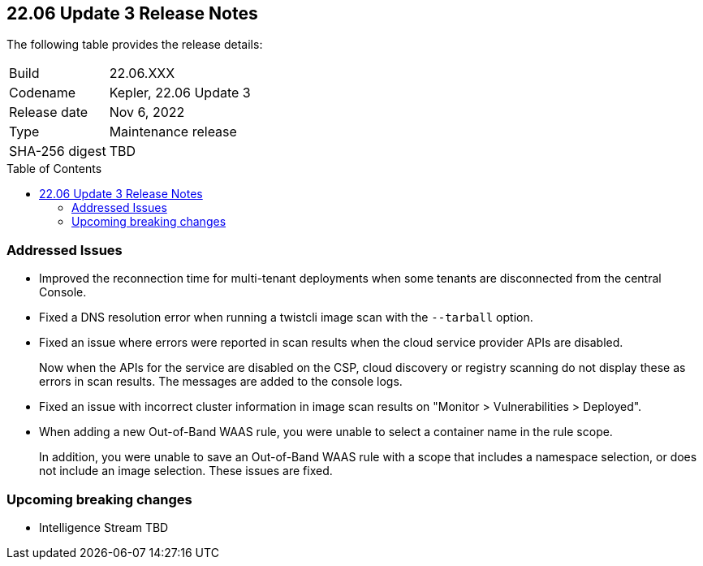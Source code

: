 :toc: macro
== 22.06 Update 3 Release Notes

The following table provides the release details:

[cols="1,4"]
|===
|Build
|22.06.XXX

|Codename
|Kepler, 22.06 Update 3
//Tentative date
|Release date
|Nov 6, 2022

|Type
|Maintenance release

|SHA-256 digest
|TBD
|===

// Besides hosting the download on the Palo Alto Networks Customer Support Portal, we also support programmatic download (e.g., curl, wget) of the release directly from our CDN:
//
// LINK

toc::[]

=== Addressed Issues

// GH#41077 PCSUP-11119
* Improved the reconnection time for multi-tenant deployments when some tenants are disconnected from the central Console.

// GH#40865	PCSUP-10977	
* Fixed a DNS resolution error when running a twistcli image scan with the `--tarball` option.

//GH#40694	PCSUP-10618	
* Fixed an issue where errors were reported in scan results when the cloud service provider APIs are disabled.
+
Now when the APIs for the service are disabled on the CSP, cloud discovery or registry scanning do not display these as errors in scan results. 
The messages are added to the console logs.

//GH#40533	PCSUP-10621	
* Fixed an issue with incorrect cluster information in image scan results on "Monitor > Vulnerabilities > Deployed".

//GH#38960		
* When adding a new Out-of-Band WAAS rule, you were unable to select a container name in the rule scope.
+
In addition, you were unable to save an Out-of-Band WAAS rule with a scope that includes a namespace selection, or does not include an image selection.
These issues are fixed.

=== Upcoming breaking changes

* Intelligence Stream
TBD
//As part of this release, Prisma Cloud has rolled out an update to the vulnerability data stream for https://nvd.nist.gov/vuln/detail/CVE-2022-36085[CVE-2022-36085]. After updating to the enhanced intelligence feed, you may see alerts on vulnerabilities in Prisma Cloud components and Defender images of releases 22.06 Update 1 or older versions. We have determined that Prisma Cloud components are not impacted by these vulnerabilities. There is no risk to continue running any of the supported Prisma Cloud releases.

// To ensure these vulnerability alerts do not display, we recommend upgrading to the latest 22.06 release where applicable. If you are not ready to upgrade right away, add an exception in the default Ignore Twistlock Components rule (under Defend > Vulnerabilities > Images > Deployed) to suppress these vulnerability alerts.

